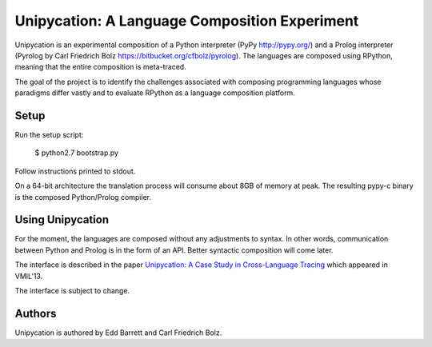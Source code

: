 ==============================================
Unipycation: A Language Composition Experiment
==============================================

Unipycation is an experimental composition of a Python interpreter (PyPy
http://pypy.org/) and a Prolog interpreter (Pyrolog by Carl Friedrich
Bolz https://bitbucket.org/cfbolz/pyrolog). The languages are composed
using RPython, meaning that the entire composition is meta-traced.

The goal of the project is to identify the challenges associated with composing 
programming languages whose paradigms differ vastly and to evaluate RPython as
a language composition platform.

Setup
=====

Run the setup script:

    $ python2.7 bootstrap.py

Follow instructions printed to stdout.

On a 64-bit architecture the translation process will consume about 8GB of
memory at peak. The resulting pypy-c binary is the composed Python/Prolog
compiler.

Using Unipycation
=================

For the moment, the languages are composed without any adjustments to
syntax. In other words, communication between Python and Prolog is in
the form of an API. Better syntactic composition will come later.

The interface is described in the paper `Unipycation: A Case Study in
Cross-Language Tracing
<http://soft-dev.org/pubs/pdf/barrett_bolz_tratt__unipycation_a_study_in_cross_language_tracing.pdf>`_
which appeared in VMIL'13.

The interface is subject to change.

Authors
=======

Unipycation is authored by Edd Barrett and Carl Friedrich Bolz.
